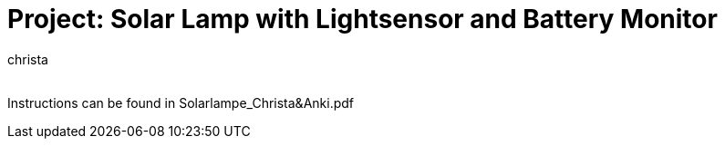 :Author: christa_
:Email:
:Date: 09/05/2023
:Revision: version#
:License: Public Domain

= Project: Solar Lamp with Lightsensor and Battery Monitor

Instructions can be found in Solarlampe_Christa&Anki.pdf
